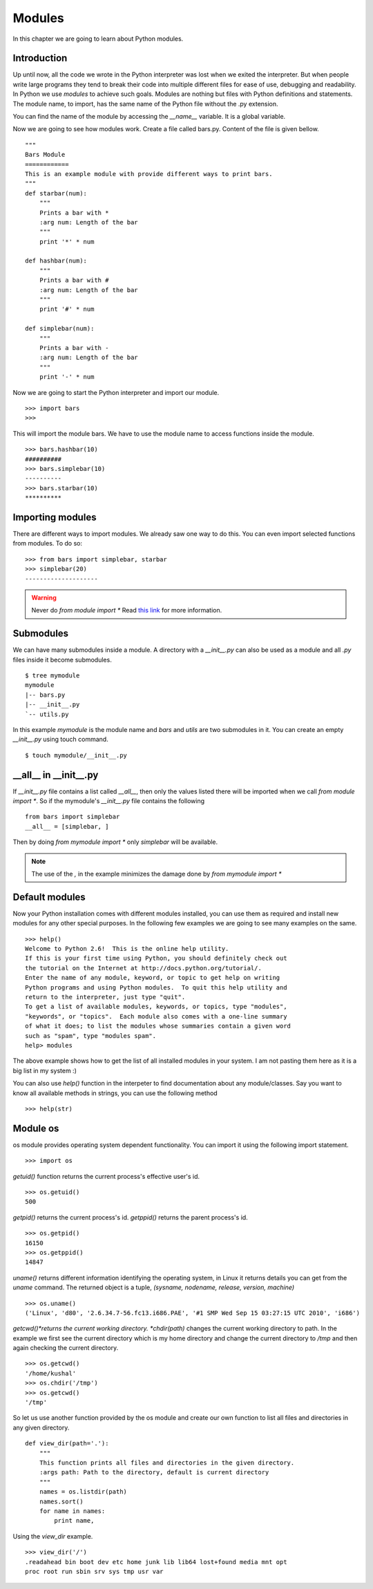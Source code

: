 

=======
Modules
=======

In this chapter we are going to learn about Python modules.

Introduction
============


Up until now, all the code we wrote in the Python interpreter was lost when we exited the interpreter. But when people write large programs they tend to break their code into multiple different files for ease of use, debugging and readability. In Python we use *modules* to achieve such goals. Modules are nothing but files with Python definitions and statements. The module name, to import, has the same name of the Python file without the .py extension. 

You can find the name of the module by accessing the *__name__* variable. It is a global variable.

Now we are going to see how modules work. Create a file called bars.py. Content of the file is given bellow.

::

    """
    Bars Module
    ============
    This is an example module with provide different ways to print bars.
    """
    def starbar(num):
        """
        Prints a bar with *
        :arg num: Length of the bar
        """
        print '*' * num

    def hashbar(num):
        """
        Prints a bar with #
        :arg num: Length of the bar
        """
        print '#' * num
    
    def simplebar(num):
        """
        Prints a bar with -
        :arg num: Length of the bar
        """
        print '-' * num

Now we are going to start the Python interpreter and import our module.

::

    >>> import bars
    >>>

This will import the module bars. We have to use the module name to access functions inside the module.

::

    >>> bars.hashbar(10)
    ##########
    >>> bars.simplebar(10)
    ----------
    >>> bars.starbar(10)
    **********

Importing modules
=================

There are different ways to import modules. We already saw one way to do this. You can even import selected functions from modules. To do so:

::

    >>> from bars import simplebar, starbar
    >>> simplebar(20)
    --------------------

.. warning:: Never do *from module import \** Read `this link <http://docs.python.org/2/faq/programming.html#what-are-the-best-practices-for-using-import-in-a-module>`_ for more information.

Submodules
==========

We can have many submodules inside a module. A directory with a *__init__.py* can also be used as a module and all *.py* files inside it become submodules.

::

    $ tree mymodule
    mymodule
    |-- bars.py
    |-- __init__.py
    `-- utils.py

In this example *mymodule* is the module name and *bars* and *utils* are two submodules in it. You can create an empty *__init__.py* using touch command.

::

    $ touch mymodule/__init__.py


__all__ in __init__.py
=======================

If `__init__.py` file contains a list called `__all__`, then only the values listed there will
be imported when we call `from module import *`. So if the mymodule's `__init__.py`
file contains the following
::

    from bars import simplebar
    __all__ = [simplebar, ]

Then by doing `from mymodule import *` only `simplebar` will be available.

.. note:: The use of the *,* in the example minimizes the damage done by *from mymodule import \**

Default modules
===============

Now your Python installation comes with different modules installed, you can use them as required and install new modules for any other special purposes. In the following few examples we are going to see many examples on the same.

::

    >>> help()
    Welcome to Python 2.6!  This is the online help utility.
    If this is your first time using Python, you should definitely check out
    the tutorial on the Internet at http://docs.python.org/tutorial/.
    Enter the name of any module, keyword, or topic to get help on writing
    Python programs and using Python modules.  To quit this help utility and
    return to the interpreter, just type "quit".
    To get a list of available modules, keywords, or topics, type "modules",
    "keywords", or "topics".  Each module also comes with a one-line summary
    of what it does; to list the modules whose summaries contain a given word
    such as "spam", type "modules spam".
    help> modules

The above example shows how to get the list of all installed modules in your system. I am not pasting them here as it is a big list in my system :)

You can also use *help()* function in the interpeter to find documentation about any module/classes. Say you want to know all available methods in strings, you can use the following method

::

    >>> help(str)






Module os
=========

os module provides operating system dependent functionality. You can import it using the following import statement.

::

    >>> import os

*getuid()* function returns the current process's effective user's id.

::

    >>> os.getuid()
    500

*getpid()* returns the current process's id. *getppid()* returns the parent process's id.

::

    >>> os.getpid()
    16150
    >>> os.getppid()
    14847

*uname()* returns different information identifying the operating system, in Linux it returns details you can get from the *uname* command. The returned object is a tuple, *(sysname, nodename, release, version, machine)*

::

    >>> os.uname()
    ('Linux', 'd80', '2.6.34.7-56.fc13.i686.PAE', '#1 SMP Wed Sep 15 03:27:15 UTC 2010', 'i686')

*getcwd()*returns the current working directory. *chdir(path)* changes the current working directory to path. In the example we first see the current directory which is my home directory and change the current directory to */tmp* and then again checking the current directory.

::

    >>> os.getcwd()
    '/home/kushal'
    >>> os.chdir('/tmp')
    >>> os.getcwd()
    '/tmp'

So let us use another function provided by the os module and create our own function to list all files and directories in any given directory.

::

    def view_dir(path='.'):
        """
        This function prints all files and directories in the given directory.
        :args path: Path to the directory, default is current directory
        """
        names = os.listdir(path)
        names.sort()
        for name in names:
            print name,

Using the *view_dir* example.

::

    >>> view_dir('/')
    .readahead bin boot dev etc home junk lib lib64 lost+found media mnt opt 
    proc root run sbin srv sys tmp usr var


